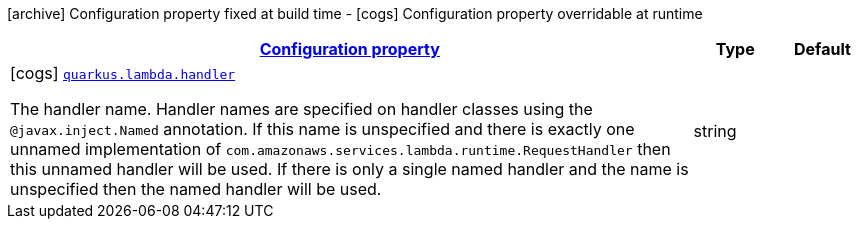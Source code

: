 [.configuration-legend]
icon:archive[title=Fixed at build time] Configuration property fixed at build time - icon:cogs[title=Overridable at runtime]️ Configuration property overridable at runtime 

[.configuration-reference, cols="80,.^10,.^10"]
|===

h|[[quarkus-lambda-lambda-config_configuration]]link:#quarkus-lambda-lambda-config_configuration[Configuration property]

h|Type
h|Default

a|icon:cogs[title=Overridable at runtime] [[quarkus-lambda-lambda-config_quarkus.lambda.handler]]`link:#quarkus-lambda-lambda-config_quarkus.lambda.handler[quarkus.lambda.handler]`

[.description]
--
The handler name. Handler names are specified on handler classes using the `@javax.inject.Named` annotation. If this name is unspecified and there is exactly one unnamed implementation of `com.amazonaws.services.lambda.runtime.RequestHandler` then this unnamed handler will be used. If there is only a single named handler and the name is unspecified then the named handler will be used.
--|string 
|

|===